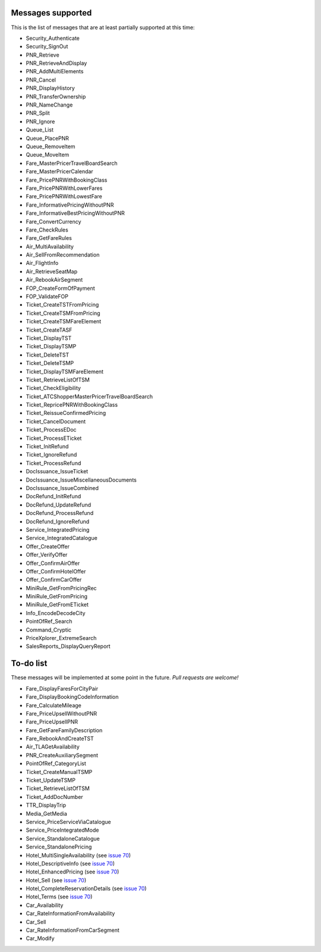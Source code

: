 ******************
Messages supported
******************

This is the list of messages that are at least partially supported at this time:

- Security_Authenticate
- Security_SignOut
- PNR_Retrieve
- PNR_RetrieveAndDisplay
- PNR_AddMultiElements
- PNR_Cancel
- PNR_DisplayHistory
- PNR_TransferOwnership
- PNR_NameChange
- PNR_Split
- PNR_Ignore
- Queue_List
- Queue_PlacePNR
- Queue_RemoveItem
- Queue_MoveItem
- Fare_MasterPricerTravelBoardSearch
- Fare_MasterPricerCalendar
- Fare_PricePNRWithBookingClass
- Fare_PricePNRWithLowerFares
- Fare_PricePNRWithLowestFare
- Fare_InformativePricingWithoutPNR
- Fare_InformativeBestPricingWithoutPNR
- Fare_ConvertCurrency
- Fare_CheckRules
- Fare_GetFareRules
- Air_MultiAvailability
- Air_SellFromRecommendation
- Air_FlightInfo
- Air_RetrieveSeatMap
- Air_RebookAirSegment
- FOP_CreateFormOfPayment
- FOP_ValidateFOP
- Ticket_CreateTSTFromPricing
- Ticket_CreateTSMFromPricing
- Ticket_CreateTSMFareElement
- Ticket_CreateTASF
- Ticket_DisplayTST
- Ticket_DisplayTSMP
- Ticket_DeleteTST
- Ticket_DeleteTSMP
- Ticket_DisplayTSMFareElement
- Ticket_RetrieveListOfTSM
- Ticket_CheckEligibility
- Ticket_ATCShopperMasterPricerTravelBoardSearch
- Ticket_RepricePNRWithBookingClass
- Ticket_ReissueConfirmedPricing
- Ticket_CancelDocument
- Ticket_ProcessEDoc
- Ticket_ProcessETicket
- Ticket_InitRefund
- Ticket_IgnoreRefund
- Ticket_ProcessRefund
- DocIssuance_IssueTicket
- DocIssuance_IssueMiscellaneousDocuments
- DocIssuance_IssueCombined
- DocRefund_InitRefund
- DocRefund_UpdateRefund
- DocRefund_ProcessRefund
- DocRefund_IgnoreRefund
- Service_IntegratedPricing
- Service_IntegratedCatalogue
- Offer_CreateOffer
- Offer_VerifyOffer
- Offer_ConfirmAirOffer
- Offer_ConfirmHotelOffer
- Offer_ConfirmCarOffer
- MiniRule_GetFromPricingRec
- MiniRule_GetFromPricing
- MiniRule_GetFromETicket
- Info_EncodeDecodeCity
- PointOfRef_Search
- Command_Cryptic
- PriceXplorer_ExtremeSearch
- SalesReports_DisplayQueryReport

**********
To-do list
**********

These messages will be implemented at some point in the future. *Pull requests are welcome!*

- Fare_DisplayFaresForCityPair
- Fare_DisplayBookingCodeInformation
- Fare_CalculateMileage
- Fare_PriceUpsellWithoutPNR
- Fare_PriceUpsellPNR
- Fare_GetFareFamilyDescription
- Fare_RebookAndCreateTST
- Air_TLAGetAvailability
- PNR_CreateAuxiliarySegment
- PointOfRef_CategoryList
- Ticket_CreateManualTSMP
- Ticket_UpdateTSMP
- Ticket_RetrieveListOfTSM
- Ticket_AddDocNumber
- TTR_DisplayTrip
- Media_GetMedia
- Service_PriceServiceViaCatalogue
- Service_PriceIntegratedMode
- Service_StandaloneCatalogue
- Service_StandalonePricing
- Hotel_MultiSingleAvailability (see `issue 70 <https://github.com/amabnl/amadeus-ws-client/issues/70>`_)
- Hotel_DescriptiveInfo (see `issue 70 <https://github.com/amabnl/amadeus-ws-client/issues/70>`_)
- Hotel_EnhancedPricing (see `issue 70 <https://github.com/amabnl/amadeus-ws-client/issues/70>`_)
- Hotel_Sell (see `issue 70 <https://github.com/amabnl/amadeus-ws-client/issues/70>`_)
- Hotel_CompleteReservationDetails (see `issue 70 <https://github.com/amabnl/amadeus-ws-client/issues/70>`_)
- Hotel_Terms (see `issue 70 <https://github.com/amabnl/amadeus-ws-client/issues/70>`_)
- Car_Availability
- Car_RateInformationFromAvailability
- Car_Sell
- Car_RateInformationFromCarSegment
- Car_Modify
